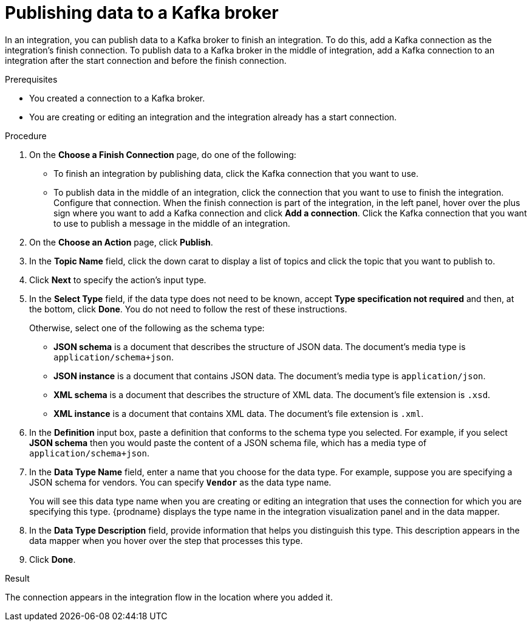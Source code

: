 // This module is included in the following assemblies:
// as_connecting-to-kafka.adoc

[id='adding-kafka-connection-finish-middle_{context}']
= Publishing data to a Kafka broker

In an integration, you can publish data to a Kafka broker to finish
an integration. To do this, add a Kafka connection as the integration's 
finish connection. To publish data to a Kafka broker in the
middle of integration, add a Kafka connection to an integration after
the start connection and before the finish connection. 

.Prerequisites
* You created a connection to a Kafka broker.
* You are creating or editing an integration and the integration already
has a start connection. 

.Procedure

. On the *Choose a Finish Connection* page, do one of the following:
+
* To finish an integration by publishing data, click the Kafka connection 
that you want to use. 
* To publish data in the middle of an integration, click the connection that you
want to use to finish the integration. Configure that connection. When the
finish connection is part of the integration, in the left panel, hover over
the plus sign where you want to add a Kafka connection and click
*Add a connection*. Click the Kafka connection that you want to use
to publish a message in the middle of an integration. 

. On the *Choose an Action* page, click *Publish*. 
. In the *Topic Name* field, click the down carat to display a list
of topics and click the topic that you want to publish to. 
.  Click *Next* to specify the action's input type. 

. In the *Select Type* field, if the data type does not need to be known, 
accept *Type specification not required* 
and then, at the bottom, click *Done*. You do not need to follow the rest of these
instructions. 
+
Otherwise, select one of the following as the schema type:
+
* *JSON schema* is a document that describes the structure of JSON data.
The document's media type is `application/schema+json`. 
* *JSON instance* is a document that contains JSON data. The document's 
media type is `application/json`. 
* *XML schema* is a document that describes the structure of XML data.
The document's file extension is `.xsd`.
* *XML instance* is a document that contains XML data. The
document's file extension is `.xml`. 

. In the *Definition* input box, paste a definition that conforms to the
schema type you selected. 
For example, if you select *JSON schema* then you would paste the content of
a JSON schema file, which has a media type of `application/schema+json`.

. In the *Data Type Name* field, enter a name that you choose for the
data type. For example, suppose you are specifying a JSON schema for
vendors. You can specify `*Vendor*` as the data type name. 
+
You will see this data type name when you are creating 
or editing an integration that uses the connection
for which you are specifying this type. {prodname} displays the type name
in the integration visualization panel and in the data mapper. 

. In the *Data Type Description* field, provide information that helps you
distinguish this type. This description appears in the data mapper when 
you hover over the step that processes this type. 
. Click *Done*. 

.Result
The connection appears in the integration flow 
in the location where you added it. 
